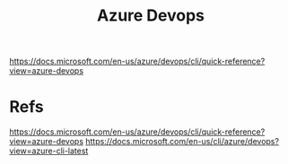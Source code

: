 #+Title: Azure Devops
https://docs.microsoft.com/en-us/azure/devops/cli/quick-reference?view=azure-devops
* Refs
https://docs.microsoft.com/en-us/azure/devops/cli/quick-reference?view=azure-devops
https://docs.microsoft.com/en-us/cli/azure/devops?view=azure-cli-latest
